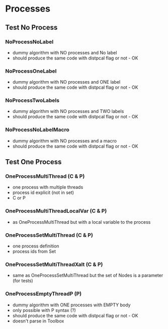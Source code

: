 * Processes

** Test No Process
*** NoProcessNoLabel
- dummy algorithm with NO processes and No label
- should produce the same code with distpcal flag or not - OK
*** NoProcessOneLabel
- dummy algorithm with NO processes and ONE label
- should produce the same code with distpcal flag or not - OK
*** NoProcessTwoLabels
- dummy algorithm with NO processes and TWO labels
- should produce the same code with distpcal flag or not - OK
*** NoProcessNoLabelMacro
- dummy algorithm with NO processes and a macro
- should produce the same code with distpcal flag or not - OK


** Test One Process
*** OneProcessMultiThread (C & P)
- one process with multiple threads
- process id explicit (not in set)
- C or P
*** OneProcessMultiThreadLocalVar (C & P)
- as OneProcessMultiThread but with a local variable to the process
*** OneProcessSetMultiThread (C & P)
- one process definition
- process ids from Set 
*** OneProcessSetMultiThreadXalt (C & P)
- same as OneProcessSetMultiThread but the set of Nodes is a parameter
  (for tests)
*** OneProcessEmptyThreadP (P)
- dummy algorithm with ONE processes with EMPTY body
- only possible with P syntax (?)
- should produce the same code with distpcal flag or not - OK
- doesn't parse in Toolbox
